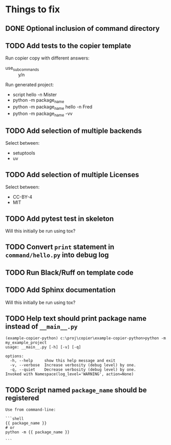 * Things to fix

** DONE Optional inclusion of command directory
CLOSED: [2025-07-20 Sun 20:51]
:LOGBOOK:
- State "DONE"       from "ACTIVE"     [2025-07-20 Sun 20:51]
- State "ACTIVE"     from "TODO"       [2025-07-20 Sun 19:50]
- State "TODO"       from              [2025-07-20 Sun 19:49]
:END:

** TODO Add tests to the copier template
:LOGBOOK:
- State "TODO"       from              [2025-07-20 Sun 20:01]
:END:

Run copier copy with different answers:
- use_subcommands :: y/n

Run generated project:
- script hello -n Mister
- python -m package_name
- python -m package_name hello -n Fred
- python -m package_name -vv

** TODO Add selection of multiple backends
:LOGBOOK:
- State "TODO"       from              [2025-07-20 Sun 21:09]
:END:
Select between:
- setuptools
- uv

** TODO Add selection of multiple Licenses
:LOGBOOK:
- State "TODO"       from              [2025-07-20 Sun 19:54]
:END:
Select between:
- CC-BY-4
- MIT

** TODO Add pytest test in skeleton
:LOGBOOK:
- State "TODO"       from              [2025-07-20 Sun 19:57]
:END:
Will this initially be run using tox?

** TODO Convert =print= statement in =command/hello.py= into debug log
:LOGBOOK:
- State "TODO"       from              [2025-07-20 Sun 20:22]
:END:

** TODO Run Black/Ruff on template code
:LOGBOOK:
- State "TODO"       from              [2025-07-20 Sun 20:17]
:END:

** TODO Add Sphinx documentation
:LOGBOOK:
- State "TODO"       from              [2025-07-20 Sun 19:57]
:END:
Will this initially be run using tox?

** TODO Help text should print package name instead of =__main__.py=
:LOGBOOK:
- State "TODO"       from              [2025-07-20 Sun 19:45]
:END:

#+begin_src shell
  (example-copier-python) c:\proj\copier\example-copier-python>python -m my_example_project
  usage: __main__.py [-h] [-v] [-q]

  options:
    -h, --help     show this help message and exit
    -v, --verbose  Increase verbosity (debug level) by one.
    -q, --quiet    Decrease verbosity (debug level) by one.
  Invoked with Namespace(log_level='WARNING', action=None)
#+end_src


** TODO Script named =package_name= should be registered
:LOGBOOK:
- State "TODO"       from              [2025-07-20 Sun 19:46]
:END:
#+begin_example
  Use from command-line:

  ```shell
  {{ package_name }}
  # or
  python -m {{ package_name }}

  ```
#+end_example

